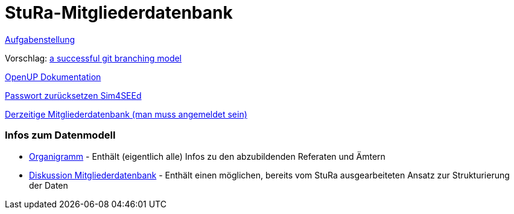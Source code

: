 # StuRa-Mitgliederdatenbank

link:docs/orga/task.adoc[Aufgabenstellung]

Vorschlag: link:https://nvie.com/posts/a-successful-git-branching-model[a successful git branching model]

link:https://www2.htw-dresden.de/~anke/openup/index.htm[OpenUP Dokumentation]

link:https://sg.sim4seed.org/users/password/new[Passwort zurücksetzen Sim4SEEd]

link:https://stura.htw-dresden.de/stura/ref/verwaltung/mitglieder/mitgliederdatenbank[Derzeitige Mitgliederdatenbank (man muss angemeldet sein)]

### Infos zum Datenmodell

* link:https://stura.htw-dresden.de/stura/ref/personal/posten/plenum/stellenplan-organigramm-2019[Organigramm] - Enthält (eigentlich alle) Infos zu den abzubildenden Referaten und Ämtern
* link:https://wiki.stura.htw-dresden.de/index.php/Diskussion:Mitgliederdatenbank[Diskussion Mitgliederdatenbank] - Enthält einen möglichen, bereits vom StuRa ausgearbeiteten Ansatz zur Strukturierung der Daten
